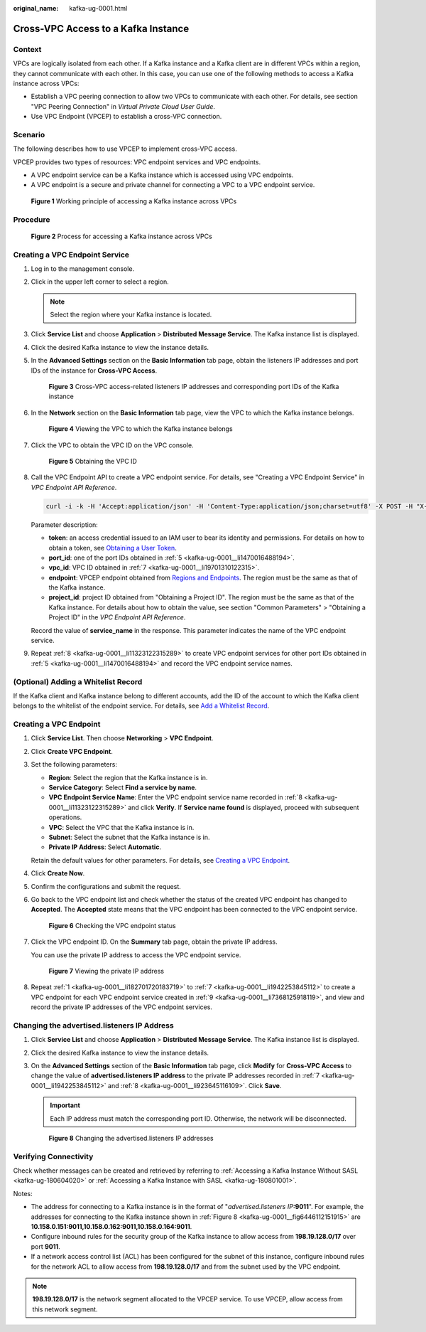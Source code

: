 :original_name: kafka-ug-0001.html

.. _kafka-ug-0001:

Cross-VPC Access to a Kafka Instance
====================================

Context
-------

VPCs are logically isolated from each other. If a Kafka instance and a Kafka client are in different VPCs within a region, they cannot communicate with each other. In this case, you can use one of the following methods to access a Kafka instance across VPCs:

-  Establish a VPC peering connection to allow two VPCs to communicate with each other. For details, see section "VPC Peering Connection" in *Virtual Private Cloud User Guide*.
-  Use VPC Endpoint (VPCEP) to establish a cross-VPC connection.

Scenario
--------

The following describes how to use VPCEP to implement cross-VPC access.

VPCEP provides two types of resources: VPC endpoint services and VPC endpoints.

-  A VPC endpoint service can be a Kafka instance which is accessed using VPC endpoints.
-  A VPC endpoint is a secure and private channel for connecting a VPC to a VPC endpoint service.


.. figure:: /_static/images/en-us_image_0000001376864660.png
   :alt: **Figure 1** Working principle of accessing a Kafka instance across VPCs

   **Figure 1** Working principle of accessing a Kafka instance across VPCs

Procedure
---------


.. figure:: /_static/images/en-us_image_0000001382159745.png
   :alt: **Figure 2** Process for accessing a Kafka instance across VPCs

   **Figure 2** Process for accessing a Kafka instance across VPCs

Creating a VPC Endpoint Service
-------------------------------

#. Log in to the management console.

#. Click |image1| in the upper left corner to select a region.

   .. note::

      Select the region where your Kafka instance is located.

#. Click **Service List** and choose **Application** > **Distributed Message Service**. The Kafka instance list is displayed.

#. Click the desired Kafka instance to view the instance details.

#. .. _kafka-ug-0001__li1470016488194:

   In the **Advanced Settings** section on the **Basic Information** tab page, obtain the listeners IP addresses and port IDs of the instance for **Cross-VPC Access**.


   .. figure:: /_static/images/en-us_image_0000001328948884.png
      :alt: **Figure 3** Cross-VPC access-related listeners IP addresses and corresponding port IDs of the Kafka instance

      **Figure 3** Cross-VPC access-related listeners IP addresses and corresponding port IDs of the Kafka instance

#. In the **Network** section on the **Basic Information** tab page, view the VPC to which the Kafka instance belongs.


   .. figure:: /_static/images/en-us_image_0000001244372389.png
      :alt: **Figure 4** Viewing the VPC to which the Kafka instance belongs

      **Figure 4** Viewing the VPC to which the Kafka instance belongs

#. .. _kafka-ug-0001__li19701310122315:

   Click the VPC to obtain the VPC ID on the VPC console.


   .. figure:: /_static/images/en-us_image_0000001328950348.png
      :alt: **Figure 5** Obtaining the VPC ID

      **Figure 5** Obtaining the VPC ID

#. .. _kafka-ug-0001__li11323122315289:

   Call the VPC Endpoint API to create a VPC endpoint service. For details, see "Creating a VPC Endpoint Service" in *VPC Endpoint API Reference*.

   .. code-block::

      curl -i -k -H 'Accept:application/json' -H 'Content-Type:application/json;charset=utf8' -X POST -H "X-Auth-Token:$token" -d '{"port_id":"38axxxeac","vpc_id":"706xxx888","ports":[{"protocol":"TCP","client_port":9011,"server_port":9011 }],"approval_enabled":false,"service_type":"interface","server_type":"VM"}' https://{endpoint}/v1/{project_id}/vpc-endpoint-services

   Parameter description:

   -  **token**: an access credential issued to an IAM user to bear its identity and permissions. For details on how to obtain a token, see `Obtaining a User Token <https://docs.otc.t-systems.com/en-us/api/iam/en-us_topic_0057845583.html>`__.
   -  **port_id**: one of the port IDs obtained in :ref:`5 <kafka-ug-0001__li1470016488194>`.
   -  **vpc_id**: VPC ID obtained in :ref:`7 <kafka-ug-0001__li19701310122315>`.
   -  **endpoint**: VPCEP endpoint obtained from `Regions and Endpoints <https://docs.otc.t-systems.com/en-us/endpoint/index.html>`__. The region must be the same as that of the Kafka instance.
   -  **project_id**: project ID obtained from "Obtaining a Project ID". The region must be the same as that of the Kafka instance. For details about how to obtain the value, see section "Common Parameters" > "Obtaining a Project ID" in the *VPC Endpoint API Reference*.

   Record the value of **service_name** in the response. This parameter indicates the name of the VPC endpoint service.

#. .. _kafka-ug-0001__li7368125918119:

   Repeat :ref:`8 <kafka-ug-0001__li11323122315289>` to create VPC endpoint services for other port IDs obtained in :ref:`5 <kafka-ug-0001__li1470016488194>` and record the VPC endpoint service names.

(Optional) Adding a Whitelist Record
------------------------------------

If the Kafka client and Kafka instance belong to different accounts, add the ID of the account to which the Kafka client belongs to the whitelist of the endpoint service. For details, see `Add a Whitelist Record <https://docs.otc.t-systems.com/usermanual/vpcep/vpcep_02_02034.html>`__.

Creating a VPC Endpoint
-----------------------

#. .. _kafka-ug-0001__li182701720183719:

   Click **Service List**. Then choose **Networking** > **VPC Endpoint**.

#. Click **Create VPC Endpoint**.

#. Set the following parameters:

   -  **Region**: Select the region that the Kafka instance is in.
   -  **Service Category**: Select **Find a service by name**.
   -  **VPC Endpoint Service Name**: Enter the VPC endpoint service name recorded in :ref:`8 <kafka-ug-0001__li11323122315289>` and click **Verify**. If **Service name found** is displayed, proceed with subsequent operations.
   -  **VPC**: Select the VPC that the Kafka instance is in.
   -  **Subnet**: Select the subnet that the Kafka instance is in.
   -  **Private IP Address**: Select **Automatic**.

   Retain the default values for other parameters. For details, see `Creating a VPC Endpoint <https://docs.otc.t-systems.com/usermanual/vpcep/en-us_topic_0131645189.html>`__.

#. Click **Create Now**.

#. Confirm the configurations and submit the request.

#. Go back to the VPC endpoint list and check whether the status of the created VPC endpoint has changed to **Accepted**. The **Accepted** state means that the VPC endpoint has been connected to the VPC endpoint service.


   .. figure:: /_static/images/en-us_image_0000001380194201.png
      :alt: **Figure 6** Checking the VPC endpoint status

      **Figure 6** Checking the VPC endpoint status

#. .. _kafka-ug-0001__li1942253845112:

   Click the VPC endpoint ID. On the **Summary** tab page, obtain the private IP address.

   You can use the private IP address to access the VPC endpoint service.


   .. figure:: /_static/images/en-us_image_0000001328954164.png
      :alt: **Figure 7** Viewing the private IP address

      **Figure 7** Viewing the private IP address

#. .. _kafka-ug-0001__li923645116109:

   Repeat :ref:`1 <kafka-ug-0001__li182701720183719>` to :ref:`7 <kafka-ug-0001__li1942253845112>` to create a VPC endpoint for each VPC endpoint service created in :ref:`9 <kafka-ug-0001__li7368125918119>`, and view and record the private IP addresses of the VPC endpoint services.

Changing the advertised.listeners IP Address
--------------------------------------------

#. Click **Service List** and choose **Application** > **Distributed Message Service**. The Kafka instance list is displayed.

#. Click the desired Kafka instance to view the instance details.

#. On the **Advanced Settings** section of the **Basic Information** tab page, click **Modify** for **Cross-VPC Access** to change the value of **advertised.listeners IP address** to the private IP addresses recorded in :ref:`7 <kafka-ug-0001__li1942253845112>` and :ref:`8 <kafka-ug-0001__li923645116109>`. Click **Save**.

   .. important::

      Each IP address must match the corresponding port ID. Otherwise, the network will be disconnected.

   .. _kafka-ug-0001__fig6446112151915:

   .. figure:: /_static/images/en-us_image_0000001380118889.png
      :alt: **Figure 8** Changing the advertised.listeners IP addresses

      **Figure 8** Changing the advertised.listeners IP addresses

Verifying Connectivity
----------------------

Check whether messages can be created and retrieved by referring to :ref:`Accessing a Kafka Instance Without SASL <kafka-ug-180604020>` or :ref:`Accessing a Kafka Instance with SASL <kafka-ug-180801001>`.

Notes:

-  The address for connecting to a Kafka instance is in the format of "*advertised.listeners IP*\ **:9011**". For example, the addresses for connecting to the Kafka instance shown in :ref:`Figure 8 <kafka-ug-0001__fig6446112151915>` are **10.158.0.151:9011,10.158.0.162:9011,10.158.0.164:9011**.
-  Configure inbound rules for the security group of the Kafka instance to allow access from **198.19.128.0/17** over port **9011**.
-  If a network access control list (ACL) has been configured for the subnet of this instance, configure inbound rules for the network ACL to allow access from **198.19.128.0/17** and from the subnet used by the VPC endpoint.

.. note::

   **198.19.128.0/17** is the network segment allocated to the VPCEP service. To use VPCEP, allow access from this network segment.

.. |image1| image:: /_static/images/en-us_image_0143929918.png
